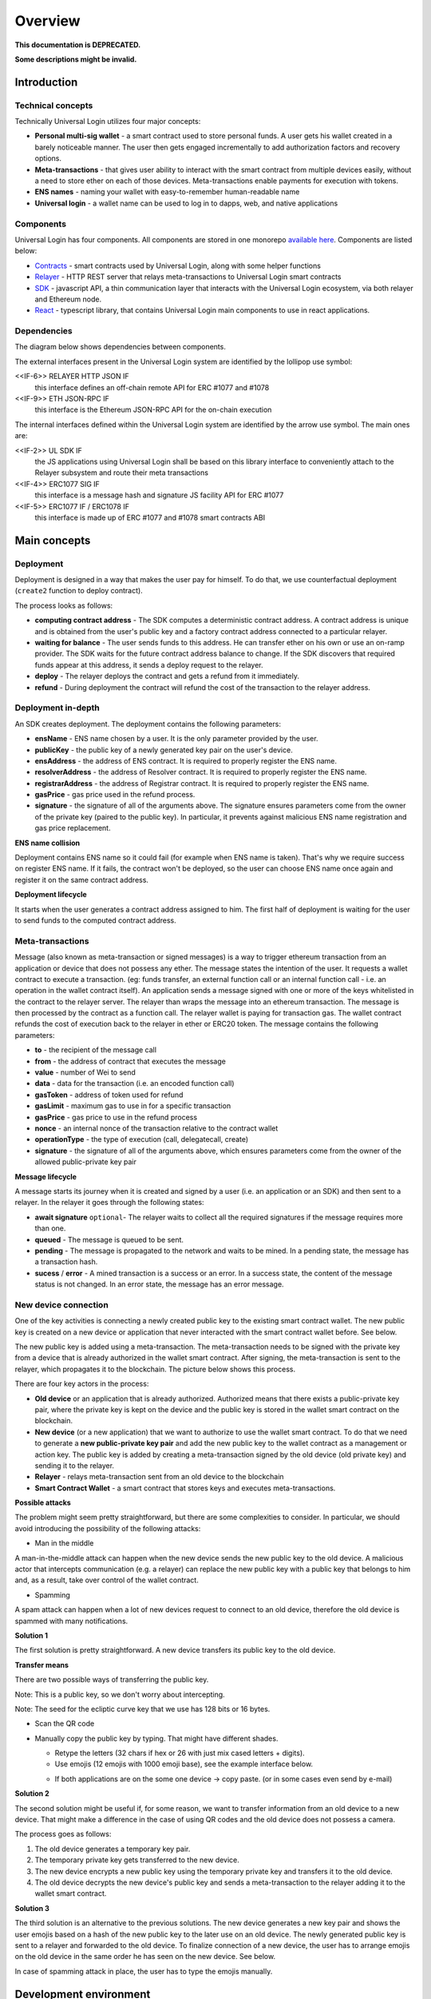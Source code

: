 .. _overview:

Overview
========

**This documentation is DEPRECATED.**

**Some descriptions might be invalid.**


.. _introduction:

Introduction
------------

Technical concepts
^^^^^^^^^^^^^^^^^^

Technically Universal Login utilizes four major concepts:

- **Personal multi-sig wallet** - a smart contract used to store personal funds. A user gets his wallet created in a barely noticeable manner. The user then gets engaged incrementally to add authorization factors and recovery options.
- **Meta-transactions** - that gives user ability to interact with the smart contract from multiple devices easily, without a need to store ether on each of those devices. Meta-transactions enable payments for execution with tokens.
- **ENS names** - naming your wallet with easy-to-remember human-readable name
- **Universal login** - a wallet name can be used to log in to dapps, web, and native applications

Components
^^^^^^^^^^
Universal Login has four components. All components are stored in one monorepo `available here <https://github.com/universallogin>`_.
Components are listed below:

- `Contracts <https://github.com/UniversalLogin/UniversalLoginSDK/tree/master/universal-login-contracts>`_ - smart contracts used by Universal Login, along with some helper functions
- `Relayer <https://github.com/UniversalLogin/UniversalLoginSDK/tree/master/universal-login-relayer>`_ - HTTP REST server that relays meta-transactions to Universal Login smart contracts
- `SDK <https://github.com/UniversalLogin/UniversalLoginSDK/tree/master/universal-login-sdk>`_ - javascript API, a thin communication layer that interacts with the Universal Login ecosystem, via both relayer and Ethereum node.
- `React <https://github.com/UniversalLogin/UniversalLoginSDK/tree/master/universal-login-react>`_ - typescript library, that contains Universal Login main components to use in react applications.


Dependencies
^^^^^^^^^^^^
The diagram below shows dependencies between components.

.. image:: ../modeling/img/concepts/Packages.png


The external interfaces present in the Universal Login system are identified by the lollipop use symbol:

<<IF-6>> RELAYER HTTP JSON IF
  this interface defines an off-chain remote API for ERC #1077 and #1078
<<IF-9>> ETH JSON-RPC IF
  this interface is the Ethereum JSON-RPC API for the on-chain execution

The internal interfaces defined within the Universal Login system are identified by the arrow use symbol. The main ones are:

<<IF-2>> UL SDK IF
  the JS applications using Universal Login shall be based on this library interface to conveniently attach to the Relayer subsystem and route their meta transactions
<<IF-4>> ERC1077 SIG IF
  this interface is a message hash and signature JS facility API for ERC #1077
<<IF-5>> ERC1077 IF / ERC1078 IF
  this interface is made up of ERC #1077 and #1078 smart contracts ABI


.. _main_concepts:

Main concepts
-------------


Deployment
^^^^^^^^^^


Deployment is designed in a way that makes the user pay for himself. To do that, we use counterfactual deployment (``create2`` function to deploy contract).

The process looks as follows:

- **computing contract address** - The SDK computes a deterministic contract address. A contract address is unique and is obtained from the user's public key and a factory contract address connected to a particular relayer.

- **waiting for balance** - The user sends funds to this address. He can transfer ether on his own or use an on-ramp provider. The SDK waits for the future contract address balance to change. If the SDK discovers that required funds appear at this address, it sends a deploy request to the relayer.

- **deploy** - The relayer deploys the contract and gets a refund from it immediately.

- **refund** - During deployment the contract will refund the cost of the transaction to the relayer address.


Deployment in-depth
^^^^^^^^^^^^^^^^^^^


An SDK creates deployment. The deployment contains the following parameters:

.. image:: ../modeling/img/concepts/Deployment.png

- **ensName** - ENS name chosen by a user. It is the only parameter provided by the user.
- **publicKey** - the public key of a newly generated key pair on the user's device.
- **ensAddress** - the address of ENS contract. It is required to properly register the ENS name.
- **resolverAddress** - the address of Resolver contract. It is required to properly register the ENS name.
- **registrarAddress** - the address of Registrar contract. It is required to properly register the ENS name.
- **gasPrice** - gas price used in the refund process.
- **signature** - the signature of all of the arguments above. The signature ensures parameters come from the owner of the private key (paired to the public key). In particular, it prevents against malicious ENS name registration and gas price replacement.


**ENS name collision**

Deployment contains ENS name so it could fail (for example when ENS name is taken). That's why we require success on register ENS name. If it fails, the contract won't be deployed, so the user can choose ENS name once again and register it on the same contract address.


**Deployment lifecycle**

It starts when the user generates a contract address assigned to him. The first half of deployment is waiting for the user to send funds to the computed contract address.

.. image:: ../modeling/img/concepts/DeploymentStates.png



Meta-transactions
^^^^^^^^^^^^^^^^^

Message (also known as meta-transaction or signed messages) is a way to trigger ethereum transaction from an application or device that does not possess any ether. The message states the intention of the user. It requests a wallet contract to execute a transaction. (eg: funds transfer, an external function call or an internal function call - i.e. an operation in the wallet contract itself). An application sends a message signed with one or more of the keys whitelisted in the contract to the relayer server. The relayer than wraps the message into an ethereum transaction. The message is then processed by the contract as a function call. The relayer wallet is paying for transaction gas. The wallet contract refunds the cost of execution back to the relayer in ether or ERC20 token. The message contains the following parameters:

.. image:: ../modeling/img/concepts/Message.png

- **to** - the recipient of the message call
- **from** - the address of contract that executes the message
- **value** - number of Wei to send
- **data** - data for the transaction (i.e. an encoded function call)
- **gasToken** - address of token used for refund
- **gasLimit** - maximum gas to use in for a specific transaction
- **gasPrice** - gas price to use in the refund process
- **nonce** - an internal nonce of the transaction relative to the contract wallet
- **operationType** - the type of execution (call, delegatecall, create)
- **signature** - the signature of all of the arguments above, which ensures parameters come from the owner of the allowed public-private key pair


**Message lifecycle**

A message starts its journey when it is created and signed by a user (i.e. an application or an SDK) and then sent to a relayer. In the relayer it goes through the following states:

.. image:: ../modeling/img/concepts/MessageStates.png

- **await signature** ``optional``- The relayer waits to collect all the required signatures if the message requires more than one.
- **queued** - The message is queued to be sent.
- **pending** - The message is propagated to the network and waits to be mined. In a pending state, the message has a transaction hash.
- **sucess** / **error** - A mined transaction is a success or an error. In a success state, the content of the message status is not changed. In an error state, the message has an error message.




New device connection
^^^^^^^^^^^^^^^^^^^^^

One of the key activities is connecting a newly created public key to the existing smart contract wallet. The new public key is created on a new device or application that never interacted with the smart contract wallet before. See below.

.. image:: static/connect/setup.png

The new public key is added using a meta-transaction. The meta-transaction needs to be signed with the private key from a device that is already authorized in the wallet smart contract. After signing, the meta-transaction is sent to the relayer, which propagates it to the blockchain. The picture below shows this process.

.. image:: static/connect/expected.png

There are four key actors in the process:

- **Old device** or an application that is already authorized. Authorized means that there exists a public-private key pair, where the private key is kept on the device and the public key is stored in the wallet smart contract on the blockchain.
- **New device** (or a new application) that we want to authorize to use the wallet smart contract. To do that we need to generate a **new public-private key pair** and add the new public key to the wallet contract as a management or action key.  The public key is added by creating a meta-transaction signed by the old device (old private key) and sending it to the relayer.
- **Relayer** - relays meta-transaction sent from an old device to the blockchain
- **Smart Contract Wallet** - a smart contract that stores keys and executes meta-transactions.


**Possible attacks**


The problem might seem pretty straightforward, but there are some complexities to consider. In particular, we should avoid introducing the possibility of the following attacks:

* Man in the middle

A man-in-the-middle attack can happen when the new device sends the new public key to the old device. A malicious actor that intercepts communication (e.g. a relayer) can replace the new public key with a public key that belongs to him and, as a result, take over control of the wallet contract.

.. image:: static/connect/man-in-the-middle.png

* Spamming

A spam attack can happen when a lot of new devices request to connect to an old device, therefore the old device is spammed with many notifications.

.. image:: static/connect/spamming.png


**Solution 1**

The first solution is pretty straightforward. A new device transfers its public key to the old device.

.. image:: static/connect/solution-1.png


**Transfer means**

There are two possible ways of transferring the public key.

Note: This is a public key, so we don't worry about intercepting.

Note: The seed for the ecliptic curve key that we use has 128 bits or 16 bytes.

* Scan the QR code
* Manually copy the public key by typing. That might have different shades.

  * Retype the letters (32 chars if hex or 26 with just mix cased letters + digits).
  * Use emojis (12 emojis with 1000 emoji base), see the example interface below.

  .. image:: static/connect/emoji.png

  * If both applications are on the some one device -> copy paste. (or in some cases even send by e-mail)


**Solution 2**

The second solution might be useful if, for some reason, we want to transfer information from an old device to a new device. That might make a difference in the case of using QR codes and the old device does not possess a camera.

The process goes as follows:

1. The old device generates a temporary key pair.

2. The temporary private key gets transferred to the new device.

3. The new device encrypts a new public key using the temporary private key and transfers it to the old device.

4. The old device decrypts the new device's public key and sends a meta-transaction to the relayer adding it to the wallet smart contract.

.. image:: static/connect/solution-2.png

**Solution 3**

The third solution is an alternative to the previous solutions. The new device generates a new key pair and shows the user emojis based on a hash of the new public key to the later use on an old device. The newly generated public key is sent to a relayer and forwarded to the old device. To finalize connection of a new device, the user has to arrange emojis on the old device in the same order he has seen on the new device. See below.

.. image:: static/connect/solution-3.png

In case of spamming attack in place, the user has to type the emojis manually.


.. _development:

Development environment
-----------------------

Development environment helps quickly develop and test applications using Universal Login.
The script that starts development environment can be run from ``@unilogin/ops`` project.
The script does a bunch of helpful things:

- creates a mock blockchain (ganache)
- deploys a mock ENS
- registers three testing ENS domains: ``mylogin.eth``, ``universal-id.eth``, ``popularapp.eth``
- deploys an example ERC20 Token that can be used to pay for transactions
- creates a database for a relayer
- starts a local relayer

Read more in :ref:`tutorial<development_environment>`

